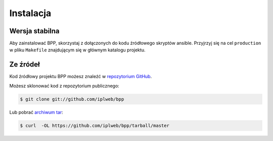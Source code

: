 .. highlight:: shell

==========
Instalacja
==========


Wersja stabilna
---------------

Aby zainstalować BPP, skorzystaj z dołączonych do kodu źródłowego skryptów
ansible. Przyjrzyj się na cel ``production`` w pliku ``Makefile`` znajdującym
się w głównym katalogu projektu. 

Ze źródeł
---------

Kod źródłowy projektu BPP możesz znaleźć w  `repozytorium GitHub`_.

Możesz sklonować kod z repozytorium publicznego:

.. code-block:: console

    $ git clone git://github.com/iplweb/bpp

Lub pobrać `archiwum tar`_:

.. code-block:: console

    $ curl  -OL https://github.com/iplweb/bpp/tarball/master

.. _repozytorium GitHub: https://github.com/iplweb/bpp
.. _archiwum tar: https://github.com/iplweb/bpp/tarball/master
